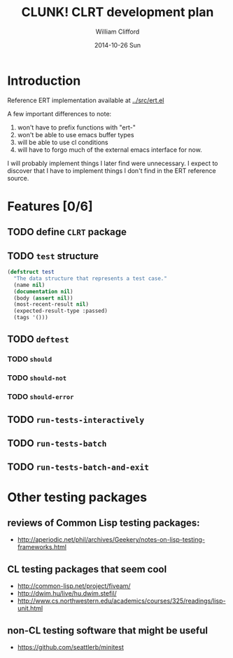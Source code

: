 #+TITLE:     CLUNK! CLRT development plan
#+AUTHOR:    William Clifford
#+EMAIL:     wobh@yahoo.com
#+DATE:      2014-10-26 Sun
#+DESCRIPTION: development plan for CLRT
#+KEYWORDS:
#+LANGUAGE:  en
#+OPTIONS:   H:3 num:t toc:t \n:nil @:t ::t |:t ^:t -:t f:t *:t <:t
#+OPTIONS:   TeX:t LaTeX:t skip:nil d:nil todo:t pri:nil tags:not-in-toc
#+INFOJS_OPT: view:nil toc:nil ltoc:t mouse:underline buttons:0 path:http://orgmode.org/org-info.js
#+EXPORT_SELECT_TAGS: export
#+EXPORT_EXCLUDE_TAGS: noexport
#+LINK_UP:   
#+LINK_HOME: 
#+XSLT:

* Introduction

Reference ERT implementation available at [[../src/ert.el]]

A few important differences to note:

1) won't have to prefix functions with "ert-"
2) won't be able to use emacs buffer types 
3) will be able to use cl conditions
4) will have to forgo much of the external emacs interface for now.

I will probably implement things I later find were unnecessary. I
expect to discover that I have to implement things I don't find in the
ERT reference source.

* Features [0/6]

** TODO define ~CLRT~ package

** TODO =test= structure

#+BEGIN_SRC lisp
  (defstruct test
    "The data structure that represents a test case."
    (name nil)
    (documentation nil)
    (body (assert nil))
    (most-recent-result nil)
    (expected-result-type :passed)
    (tags '()))
#+END_SRC

** TODO =deftest=

*** TODO =should=

*** TODO =should-not=

*** TODO =should-error=

** TODO =run-tests-interactively=

** TODO =run-tests-batch=

** TODO =run-tests-batch-and-exit=

* Other testing packages

** reviews of Common Lisp testing packages:
- http://aperiodic.net/phil/archives/Geekery/notes-on-lisp-testing-frameworks.html

** CL testing packages that seem cool
- http://common-lisp.net/project/fiveam/
- http://dwim.hu/live/hu.dwim.stefil/
-
  http://www.cs.northwestern.edu/academics/courses/325/readings/lisp-unit.html

** non-CL testing software that might be useful

- https://github.com/seattlerb/minitest
